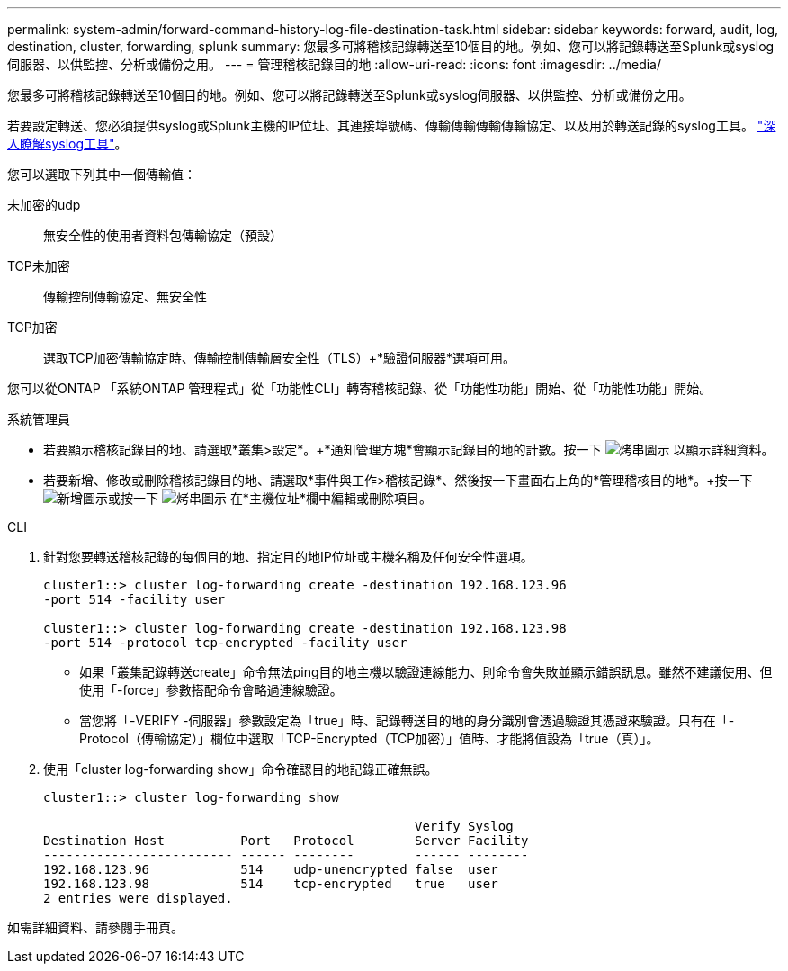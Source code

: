 ---
permalink: system-admin/forward-command-history-log-file-destination-task.html 
sidebar: sidebar 
keywords: forward, audit, log, destination, cluster, forwarding, splunk 
summary: 您最多可將稽核記錄轉送至10個目的地。例如、您可以將記錄轉送至Splunk或syslog伺服器、以供監控、分析或備份之用。 
---
= 管理稽核記錄目的地
:allow-uri-read: 
:icons: font
:imagesdir: ../media/


[role="lead"]
您最多可將稽核記錄轉送至10個目的地。例如、您可以將記錄轉送至Splunk或syslog伺服器、以供監控、分析或備份之用。

若要設定轉送、您必須提供syslog或Splunk主機的IP位址、其連接埠號碼、傳輸傳輸傳輸傳輸協定、以及用於轉送記錄的syslog工具。 https://datatracker.ietf.org/doc/html/rfc5424["深入瞭解syslog工具"^]。

您可以選取下列其中一個傳輸值：

未加密的udp:: 無安全性的使用者資料包傳輸協定（預設）
TCP未加密:: 傳輸控制傳輸協定、無安全性
TCP加密:: 選取TCP加密傳輸協定時、傳輸控制傳輸層安全性（TLS）+*驗證伺服器*選項可用。


您可以從ONTAP 「系統ONTAP 管理程式」從「功能性CLI」轉寄稽核記錄、從「功能性功能」開始、從「功能性功能」開始。

[role="tabbed-block"]
====
.系統管理員
--
* 若要顯示稽核記錄目的地、請選取*叢集>設定*。+*通知管理方塊*會顯示記錄目的地的計數。按一下 image:../media/icon_kabob.gif["烤串圖示"] 以顯示詳細資料。
* 若要新增、修改或刪除稽核記錄目的地、請選取*事件與工作>稽核記錄*、然後按一下畫面右上角的*管理稽核目的地*。+按一下 image:icon_add.gif["新增圖示"]或按一下 image:../media/icon_kabob.gif["烤串圖示"] 在*主機位址*欄中編輯或刪除項目。


--
.CLI
--
. 針對您要轉送稽核記錄的每個目的地、指定目的地IP位址或主機名稱及任何安全性選項。
+
[listing]
----
cluster1::> cluster log-forwarding create -destination 192.168.123.96
-port 514 -facility user

cluster1::> cluster log-forwarding create -destination 192.168.123.98
-port 514 -protocol tcp-encrypted -facility user
----
+
** 如果「叢集記錄轉送create」命令無法ping目的地主機以驗證連線能力、則命令會失敗並顯示錯誤訊息。雖然不建議使用、但使用「-force」參數搭配命令會略過連線驗證。
** 當您將「-VERIFY -伺服器」參數設定為「true」時、記錄轉送目的地的身分識別會透過驗證其憑證來驗證。只有在「-Protocol（傳輸協定）」欄位中選取「TCP-Encrypted（TCP加密）」值時、才能將值設為「true（真）」。


. 使用「cluster log-forwarding show」命令確認目的地記錄正確無誤。
+
[listing]
----
cluster1::> cluster log-forwarding show

                                                 Verify Syslog
Destination Host          Port   Protocol        Server Facility
------------------------- ------ --------        ------ --------
192.168.123.96            514    udp-unencrypted false  user
192.168.123.98            514    tcp-encrypted   true   user
2 entries were displayed.
----


如需詳細資料、請參閱手冊頁。

--
====
